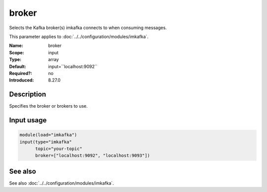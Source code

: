 .. _param-imkafka-broker:
.. _imkafka.parameter.input.broker:

broker
======

.. index::
   single: imkafka; broker
   single: broker

.. summary-start

Selects the Kafka broker(s) imkafka connects to when consuming messages.

.. summary-end

This parameter applies to :doc:`../../configuration/modules/imkafka`.

:Name: broker
:Scope: input
:Type: array
:Default: input=``localhost:9092``
:Required?: no
:Introduced: 8.27.0

Description
-----------
Specifies the broker or brokers to use.

Input usage
-----------
.. _imkafka.parameter.input.broker-usage:

.. code-block:: rsyslog

   module(load="imkafka")
   input(type="imkafka"
         topic="your-topic"
         broker=["localhost:9092", "localhost:9093"])

See also
--------
See also :doc:`../../configuration/modules/imkafka`.
